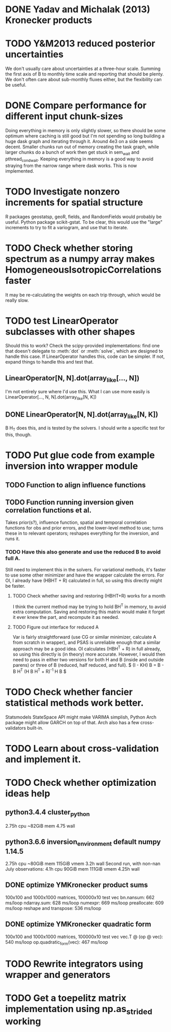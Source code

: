 * DONE Yadav and Michalak (2013) Kronecker products
* TODO Y&M2013 reduced posterior uncertainties
  We don't usually care about uncertainties at a three-hour scale.
  Summing the first axis of B to monthly time scale and reporting that
  should be plenty.  We don't often care about sub-monthly fluxes
  either, but the flexibility can be useful.
* DONE Compare performance for different input chunk-sizes
  Doing everything in memory is only slightly slower, so there should
  be some optimum where caching is still good but I'm not spending so
  long building a huge dask graph and iterating through it.  Around
  4e3 on a side seems decent.  Smaller chunks run out of memory
  creating the task graph, while larger chunks do a bunch of work then
  get stuck in sem_wait and pthread_cond_wait.  Keeping everything in
  memory is a good way to avoid straying from the narrow range where
  dask works.  This is now implemented.
* TODO Investigate nonzero increments for spatial structure
  R packages geostatsp, geoR, fields, and RandomFields would probably
  be useful.  Python package scikit-gstat.  To be clear, this would
  use the "large" increments to try to fit a variogram, and use that
  to iterate.
* TODO Check whether storing spectrum as a numpy array makes HomogeneousIsotropicCorrelations faster
  It may be re-calculating the weights on each trip through, which
  would be really slow.
* TODO test LinearOperator subclasses with other shapes
  Should this to work?
  Check the scipy-provided implementations:
  find one that doesn't delegate to :meth:`dot` or :meth:`solve`,
  which are designed to handle this case.
  If LinearOperator handles this, code can be simpler.
  If not, expand things to handle this and test that.
** LinearOperator[N, N].dot(array_like[..., N])
   I'm not entirely sure where I'd use this.  What I can use more
   easily is LinearOperator[..., N, N].dot(array_like[N, K])
** DONE LinearOperator[N, N].dot(array_like[N, K])
   B H_T does this, and is tested by the solvers.
   I should write a specific test for this, though.
* TODO Put glue code from example inversion into wrapper module
** TODO Function to align influence functions
** TODO Function running inversion given correlation functions et al. 
   Takes prior(s?), influence function, spatial and temporal
   correlation functions for obs and prior errors, and the lower-level
   method to use; turns these in to relevant operators; reshapes
   everything for the inversion, and runs it.
*** TODO Have this also generate and use the reduced B to avoid full A.
    Still need to implement this in the solvers.  For variational
    methods, it's faster to use some other minimizer and have the
    wrapper calculate the errors.  For OI, I already have (HBHT + R)
    calculated in full, so using this directly might be faster.
**** TODO Check whether saving and restoring (HBHT+R) works for a month
     I think the current method may be trying to hold BH^T in memory,
     to avoid extra computation.  Saving and restoring this matrix
     would make it forget it ever knew the part, and recompute it as
     needed.
**** TODO Figure out interface for reduced A
     Var is fairly straightforward (use CG or similar minimizer,
     calculate A from scratch in wrapper), and PSAS is unreliable
     enough that a similar approach may be a good idea.  OI calculates
     (HBH^T + R) in full already, so using this directly is (in
     theory) more accurate.  However, I would then need to pass in
     either two versions for both H and B (inside and outside parens) 
     or three of B (reduced, half reduced, and full).
     $ (I - KH) B = B - B H^T (H B H^T + R)^{-1} H B $
* TODO Check whether fancier statistical methods work better.
  Statsmodels StateSpace API might make VARIMA simplish,
  Python Arch package might allow GARCH on top of that.
  Arch also has a few cross-validators built-in.
* TODO Learn about cross-validation and implement it.
* TODO Check whether optimization ideas help
** python3.4.4 cluster_python
   2.75h cpu
   ~82GiB mem
   4.75 wall
** python3.6.6 inversion_environment default numpy 1.14.5
   2.75h cpu
   ~80GiB mem
   115GiB vmem
   3.2h wall
   Second run, with non-nan July observations:
   4.1h cpu
   90GiB mem
   111GiB vmem
   4.25h wall
** DONE optimize YMKronecker product sums
  100x100 and 1000x1000 matrices, 100000x10 test vec
  bn.nansum: 662 ms/loop
  ndarray.sum: 628 ms/loop
  numexpr: 669 ms/loop
  preallocate: 609 ms/loop
  reshape and transpose: 536 ms/loop
** DONE optimize YMKronecker quadratic form
  100x100 and 1000x1000 matrices, 100000x10 test vec
  vec.T @ (op @ vec): 540 ms/loop
  op.quadratic_form(vec): 467 ms/loop
* TODO Rewrite integrators using wrapper and generators
* TODO Get a toepelitz matrix implementation using np.as_strided working
